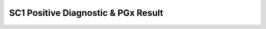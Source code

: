 SC1 Positive Diagnostic & PGx Result
====================================

.. tabularcolumns:: |p{1cm}|p{7cm}|

.. csv-table:: Example 1 Bundle
   :file: ../_files/sc1-posdxpgx-bundle.csv
   :header-rows: 1
   :class: longtable
   :widths: 25 50 75 100
